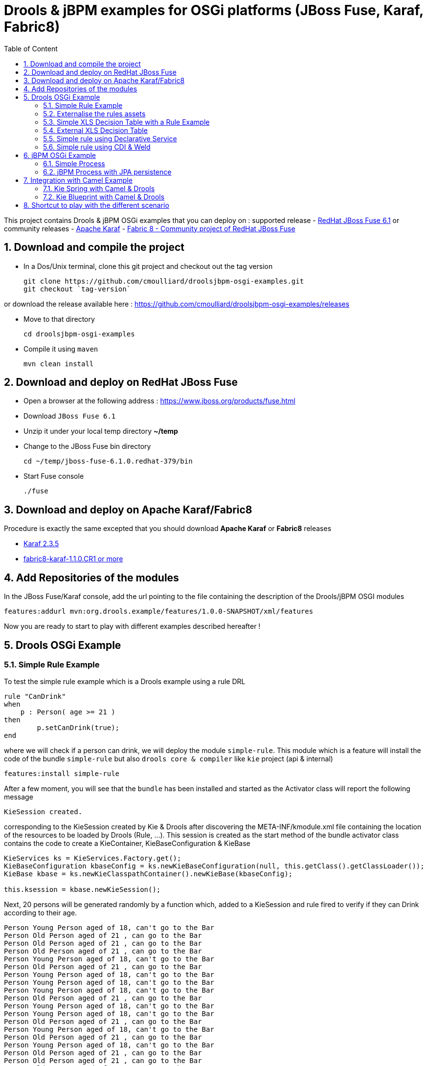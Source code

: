 :sectanchors:
:toc: macro
:toclevels: 2
:toc-title: Table of Content
:source-highlighter: highlights
:data-uri:
:numbered:

= Drools & jBPM examples for OSGi platforms (JBoss Fuse, Karaf, Fabric8)

toc::[]

This project contains Drools & jBPM OSGi examples that you can deploy on :
supported release
- https://www.jboss.org/products/fuse.html[RedHat JBoss Fuse 6.1]
or community releases
- http://karaf.apache.org[Apache Karaf]
- http://fabric8.io/[Fabric 8 - Community project of RedHat JBoss Fuse]

== Download and compile the project

- In a Dos/Unix terminal, clone this git project and checkout out the tag version

  git clone https://github.com/cmoulliard/droolsjbpm-osgi-examples.git
  git checkout `tag-version`
  
or download the release available here : https://github.com/cmoulliard/droolsjbpm-osgi-examples/releases

- Move to that directory

  cd droolsjbpm-osgi-examples

- Compile it using `maven`

  mvn clean install
  
== Download and deploy on RedHat JBoss Fuse

- Open a browser at the following address : https://www.jboss.org/products/fuse.html
- Download `JBoss Fuse 6.1`
- Unzip it under your local temp directory *~/temp*
- Change to the JBoss Fuse bin directory

  cd ~/temp/jboss-fuse-6.1.0.redhat-379/bin

- Start Fuse console

  ./fuse
  
== Download and deploy on Apache Karaf/Fabric8

Procedure is exactly the same excepted that you should download *Apache Karaf* or *Fabric8* releases

- http://karaf.apache.org/index/community/download.html[Karaf 2.3.5]
- http://fabric8.io/#/site/book/doc/index.md?chapter=getStarted_md[fabric8-karaf-1.1.0.CR1 or more]

== Add Repositories of the modules

In the JBoss Fuse/Karaf console, add the url pointing to the file containing the description of the Drools/jBPM OSGI modules

  features:addurl mvn:org.drools.example/features/1.0.0-SNAPSHOT/xml/features

Now you are ready to start to play with different examples described hereafter !

== Drools OSGi Example

=== Simple Rule Example

To test the simple rule example which is a Drools example using a rule DRL

[source,java]
----
rule "CanDrink"
when
    p : Person( age >= 21 )
then
	p.setCanDrink(true);
end
----    

where we will check if a person can drink, we will deploy the module `simple-rule`. This module
which is a feature will install the code of the bundle `simple-rule` but also `drools core & compiler`
like `kie` project (api & internal)

  features:install simple-rule

After a few moment, you will see that the `bundle` has been installed and started as the Activator class will report the following message

    KieSession created.

corresponding to the KieSession created by Kie & Drools after discovering the META-INF/kmodule.xml file containing the location of the resources
to be loaded by Drools (Rule, ...).
This session is created as the start method of the bundle activator class contains the code to create a KieContainer, KieBaseConfiguration & KieBase

[source,java]
----
KieServices ks = KieServices.Factory.get();
KieBaseConfiguration kbaseConfig = ks.newKieBaseConfiguration(null, this.getClass().getClassLoader());
KieBase kbase = ks.newKieClasspathContainer().newKieBase(kbaseConfig);

this.ksession = kbase.newKieSession();
----

Next, 20 persons will be generated randomly by a function which, added to a KieSession and rule fired
to verify if they can Drink according to their age.

    Person Young Person aged of 18, can't go to the Bar
    Person Old Person aged of 21 , can go to the Bar
    Person Old Person aged of 21 , can go to the Bar
    Person Old Person aged of 21 , can go to the Bar
    Person Young Person aged of 18, can't go to the Bar
    Person Old Person aged of 21 , can go to the Bar
    Person Young Person aged of 18, can't go to the Bar
    Person Young Person aged of 18, can't go to the Bar
    Person Young Person aged of 18, can't go to the Bar
    Person Old Person aged of 21 , can go to the Bar
    Person Young Person aged of 18, can't go to the Bar
    Person Young Person aged of 18, can't go to the Bar
    Person Old Person aged of 21 , can go to the Bar
    Person Young Person aged of 18, can't go to the Bar
    Person Old Person aged of 21 , can go to the Bar
    Person Young Person aged of 18, can't go to the Bar
    Person Old Person aged of 21 , can go to the Bar
    Person Old Person aged of 21 , can go to the Bar
    Person Old Person aged of 21 , can go to the Bar
    Person Young Person aged of 18, can't go to the Bar

Remark : When you stop the bundle 'simple-rule', the Kie Session is stopped and this message appears in the console of Karaf

    KieSession disposed

=== Externalise the rules assets

One of the benefit of an OSGI platform is that the bundles (= jar file + META DATA defined in the MANIFEST.mf file) are isolated form
each other as they run within their own classloader. That means that we can split a Drools & Kie project into a collection of bundles: one containing
the logic and the Kie classes to build the container hosting the KieBase (= assets), KieSessions (= in cache memory of the facts/objects) while the
assets can be packaged in a separate bundle. This approach allows the business user to produce the jar containing the rules, decision tables, ...
according to a procedure (= release management) which is independent from the one followed by developer team to design/develop the project.
As the assets will be deployed in a separate bundle, they can be updated without changing the code of the project.

This demo which uses the same code as the example "Simple Rule Example" but it has been packaged into 2 bundles.

The assets

image:documentation/images/assets.png[]

and the Kie

image:documentation/images/kie-bundle.png[]

The project can be deployed using this feature command

    features:install simple-import-rule

=== Simple XLS Decision Table with a Rule Example

As Drools supports to externalize rules in a XLS Decision Table, this example will demonstrate how such a project can be packaged
as an OSGi bundle. Compared to the previous example, the rule is not defined in a file where the extension ends with .drl but in a XLS file

image:documentation/images/decision-table.png[]

The XLS Table contains a rule to checks Type of the Cheese. This file is located under this directory `resources/org.drools.example.cheese` and
the `resources/META-INF/kmodules.xml file contains the definition about the project to be scanned before to create the KieBase, KieSession

[source,xml]
----
<?xml version="1.0" encoding="UTF-8"?>
<kmodule xmlns="http://jboss.org/kie/6.0.0/kmodule">

    <kbase name="sampleKBase" packages="org.drools.example.cheese" default="true">
        <ksession name="sampleKSession" default="true" />
    </kbase>
</kmodule>
----

The code of the OSGI Bundle Activator used when the OSGI Container starts the bundle and calls the events `start`or `stop` are similar to what has been created
  for the `simple-rule`project

[source,java]
----
public void start(final BundleContext bc) throws Exception {

    KieServices ks = KieServices.Factory.get();
    KieBaseConfiguration kbaseConfig = ks.newKieBaseConfiguration(null, this.getClass().getClassLoader());
    Thread.currentThread().setContextClassLoader(getClass().getClassLoader());
    KieBase kbase = ks.newKieClasspathContainer().newKieBase(kbaseConfig);

    this.ksession = kbase.newKieSession();
    System.out.println("KieSession created.");

    for (int i = 0; i < 10; i++) {
        // Create a Cheese
        Cheese aCheese = EntityHelper.createCheese();
        ksession.insert(aCheese);

        // Fire the rules
        ksession.fireAllRules();

        // Check Cheese Price
        EntityHelper.cheesePrice(aCheese);
    }

    System.out.println("Cheese added and rules fired.");
}
----

To deploy this module on the container, use this Karaf command which will install `decision-table` module and the example.
When the bundle will be started, this information will appear in the Karaf Console

    karaf@root> features:install simple-decisiontable-rule
    KieSession created.
    Cheese Stilton costs 10 EUR.
    Cheese Cheddar costs 50 EUR.
    Cheese Stilton costs 10 EUR.
    Cheese Stilton costs 10 EUR.
    Cheese Cheddar costs 50 EUR.
    Cheese Stilton costs 10 EUR.
    Cheese Cheddar costs 50 EUR.
    Cheese Stilton costs 10 EUR.
    Cheese Cheddar costs 50 EUR.
    Cheese Stilton costs 10 EUR.

=== External XLS Decision Table

As Rules will be designed by business analysts in a company, they will prefer to use a XLS Spreadsheet document that they will provide
 to the project (developer, ...) as artefact to be used by the application to calculate decision. In the previous example, the decision table
 was embedded, packaged into the jar file generated during the build of the application. While this approach is fine, it implies that the project must
 rebuild (regenerate a jar/zip file) every time we have a new update the decision table.
 This example allows you to externalize the location of the decision table. The only thing to be done is to change this variable in the code

[source,java]
----
package org.drools.example.osgi;
public class FetchExternalResourceOsgiActivator implements BundleActivator {
    private static final String EXTERNAL_XLS_RESOURCE = "file:///Users/chmoulli/MyProjects/droolsjbpm-osgi-examples/documentation/decision-table/cheeseDecisionTable.xls";
----

to point to your XLS file on the file system, before to build the project and deploy on it Karaf, JBoss Fuse.

Project can be deployed using the following Karaf command :

    features:install fetch-external-resource

And after rules calculation, the following result will be displayed

    Cheese Cheddar costs 50 EUR.
    Cheese Cheddar costs 50 EUR.
    Cheese Stilton costs 10 EUR.
    Cheese Stilton costs 10 EUR.
    Cheese Cheddar costs 50 EUR.
    Cheese Cheddar costs 50 EUR.
    Cheese Cheddar costs 50 EUR.
    Cheese Cheddar costs 50 EUR.
    Cheese Cheddar costs 50 EUR.
    Cheese Cheddar costs 50 EUR.
    Cheese added and rules fired.

For later update of the XLS file, the bundle used for this example must be restarted to create new Session and load new Rules definition

    osgi:restart ID_OF_THE_BUNDLE

=== Simple rule using Declarative Service

Instead of implementing the BundleActivator interface in our code, the service required to call the events (start/stop) of the bundle (managed by the OSGI container)
can be managed using http://wiki.osgi.org/wiki/Declarative_Services[OSGI Declarative Service]. The DS will take care to retrieve from the OSGI Registry the interface exposed with this
name ("org.osgi.framework.BundleActivator").
By adding the following annotations to the class, the service will be retrieved when the bundle will be started and the methods (start/deactivate) called by the DS container
when the proxy object will be created with the classloader of the bundle.

[source, java]
----
    @Component(name = "org.osgi.framework.BundleActivator")
    public class CanDrinkRuleOsgiDeclarativeService {

        private KieSession ksession;

        @Activate
        public void start(final BundleContext bc) throws Exception { ...}

        @Deactivate
        public void stop(final BundleContext bc) throws Exception { ... }

    }
----

Like the simple rule example the project can be deployed with the help of the features provisioning mechanism.

    features:addurl mvn:org.drools.example/features/1.0.0-SNAPSHOT/xml/features
    features:install simple-rule-inject-ds

=== Simple rule using CDI & Weld

BundleActivator like also Spring Dynamic Module, Blueprint and Declarative Service are great and interesting technologies to start/stop your bundle, inject the services or design your bundle as a component but they use http://en.wikipedia.org/wiki/OSGi[OSGI] that maybe your are not familiar with as
a Java or JavaEE developer. In this case, you can also turn on your project into a CDI Beans project and use http://weld.cdi-spec.org/[Context & Dependency Injection]
to manage the lifecycle of your bundle and inject the *KieSession* created based on your *Kmodule.xml* using annotations.

To use Weld 2.x and CDI 1.1, it is required to add this https://ops4j1.jira.com/wiki/display/PAXCDI/Requirements+and+Capabilities[OSGI requirement capability] to your bundle as this
property will be used by the OSGI Container to *register* your bundle to the CDI Service managed by https://ops4j1.jira.com/wiki/display/PAXCDI/Pax+CDI[OPS4J Pax CDI] which implement
the specification http://blog.osgi.org/2012/05/osgicdi-integration-rfp-available-for.html[OSGI CDI].

[source, xml]
----
<Require-Capability>
    osgi.extender; filter:="(osgi.extender=pax.cdi)"
</Require-Capability>
----

The java class looks like any CDI Bean class where a scope has been defined (@ApplicationScope) and dependencies injected
*@Inject @Kession* to retrieve from the CDI Context, the object KSession created based on Kmodule.xml definition. The trick to link
the lifecycle of the bundle (start/stop events) with the OSGI CDI Service is to use the *@Observes* http://docs.jboss.org/cdi/spec/1.0/html/events.html#observermethods[annotation]
and the *ContainerInitialized event*.

[source, java]
----
import org.kie.api.cdi.KSession;
import org.ops4j.pax.cdi.api.ContainerInitialized;

import javax.annotation.PreDestroy;
import javax.enterprise.context.ApplicationScoped;
import javax.enterprise.event.Observes;
import javax.inject.Inject;

@ApplicationScoped
public class CanDrinkRuleOsgiCdiWeld {

    @Inject
    @KSession("sampleKSession")
    private KieSession ksession;

    public void onStartup(@Observes ContainerInitialized event) {

        KieServices ks = KieServices.Factory.get();
        KieContainer kcont = ks.newKieClasspathContainer(getClass().getClassLoader());
        KieBase kbase = kcont.getKieBase("sampleKBase");

        this.ksession = kbase.newKieSession();
        System.out.println("KieSession created.");

        for (int i = 0; i < 20; i++) {
            // Create a Person
            Person aPerson = PersonHelper.createPerson();
            ksession.insert(aPerson);

            // Fire the rules
            ksession.fireAllRules();

            // Check if it can drink
            PersonHelper.canDrink(aPerson);
        }
    }

    @PreDestroy
    public void onClose() {
        if (this.ksession != null) {
            this.ksession.dispose();
            System.out.println("KieSession disposed.");
        }
    }
----

To deploy this project on JBoss Fuse, use this feature command which will deploy your drools cdi bundle but also the Weld CDI 1.1 container
, the OSGI CDI service managing the lifecyle of the CDI Container when the bundle start/stop

    features:install simple-cdi

== jBPM OSGi Example

=== Simple Process

jbpmn process is also supported and can be deployed too on Karaf, JBoss Fuse container. Like the Drools Simple Rule Example, you should install a feature
which will install the bundles required (jbpm, Human-task, ...) and finally the example

    features:install simple-process

The process is simple and start by logging information that process has been initiated before to diverge, register a request and finally converge at the end

image:documentation/images/evaluation-process.png[]

To configure the runtime manage with the bpmn process file, you should add assets using a `ResourceFactory.newClassPathResource` with the package name containing it

[source,java]
----
RuntimeEnvironment environment = RuntimeEnvironmentBuilder.getEmpty()
        .addAsset(ResourceFactory.newClassPathResource(process,getClass().getClassLoader()), ResourceType.BPMN2)
        .get();
return RuntimeManagerFactory.Factory.get().newSingletonRuntimeManager(environment);

The parameters used by the business process like also the tasks are configured like that

runtimeEngine = runtimeManager.getRuntimeEngine(EmptyContext.get());
ksession = runtimeEngine.getKieSession();

LOG.info("Register tasks");
ksession.getWorkItemManager().registerWorkItemHandler("Human Task", new SystemOutWorkItemHandler());
ksession.getWorkItemManager().registerWorkItemHandler("Register Request", new SystemOutWorkItemHandler());

Map<String, Object> params = new HashMap<String, Object>();
params.put("employee", "UserId-12345");

LOG.info("Start process Evaluation (bpmn2)");
ProcessInstance processInstance = ksession.startProcess("Evaluation", params);
LOG.info("Stated completed");
----

=== jBPM Process with JPA persistence

One of the key benefit of a BPM engine is that when a process will be started we can persist the state changes when the steps/nodes defined
in a BPMN process are reached. The purpose of this example is to design the project using the *jBPM Persistence JPA* module and to manage such
changes using http://hibernate.org/[Hibernate ORM Technology] with a Database http://www.h2database.com/html/main.html[H2].
Spring will be used to manage the creation of the JPA Container and load from the Hibernate mapping ORM files the classes used by the JPA layer
to insert/update records in the database.

To configure the jBPM runtime manager to use the persistent layer, the Kbase configuration must include the bean jpa-persistence with the references to
the TransactionManager *JpaTransactionManager* and the JPA Container *LocalContainerEntityManagerFactoryBean*. The LocalContainerEntityManager
is configured with a Datasource and the persistent Unit Name containing the information about the Transaction Management (LOCAL_RESOURCE or JTA),
mapping classes / tables ...

[source,xml]
----
<?xml version="1.0" encoding="UTF-8"?>
<beans xmlns="http://www.springframework.org/schema/beans"
       xmlns:xsi="http://www.w3.org/2001/XMLSchema-instance"
       xmlns:kie="http://drools.org/schema/kie-spring"
       xsi:schemaLocation="
       http://www.springframework.org/schema/beans http://www.springframework.org/schema/beans/spring-beans-3.0.xsd
       http://drools.org/schema/kie-spring http://drools.org/schema/kie-spring.xsd">

    <kie:kmodule id="kModule">
        <kie:kbase name="kPersistence">
            <kie:ksession name="kSession" type="stateful">
            <kie:processEventListener ref="audit-listener"/>
            <kie:processEventListener ref="log-listener"/>
            <kie:configuration>
                <kie:jpa-persistence>
                    <kie:transaction-manager ref="txManager"/>
                    <kie:entity-manager-factory ref="myEmf"/>
                </kie:jpa-persistence>
            </kie:configuration>
            </kie:ksession>
        </kie:kbase>
    </kie:kmodule>

    <bean id="jbpm-ds" class="org.springframework.jdbc.datasource.DriverManagerDataSource">
        <property name="driverClassName" value="org.h2.Driver"/>
        <property name="url" value="jdbc:h2:tcp://localhost/jbpmprocess"/>
        <property name="username" value="sa"/>
        <property name="password" value=""/>
    </bean>

    <bean id="myEmf" class="org.springframework.orm.jpa.LocalContainerEntityManagerFactoryBean">
        <property name="dataSource" ref="jbpm-ds"/>
        <property name="persistenceUnitName" value="org.jbpm.persistence.jpa.local"/>
    </bean>

    <bean id="txManager" class="org.springframework.orm.jpa.JpaTransactionManager">
        <property name="entityManagerFactory" ref="myEmf"/>
    </bean>

</beans>
----

The KieRuntime will use the following bean definition to register the TxManager and the JPA Container

[source,xml]
----
    <kie:environment id="env">
        <kie:entity-manager-factory ref="myEmf"/>
        <kie:transaction-manager ref="txManager"/>
    </kie:environment>
----

To enable the logging / audit of the processes started and nodes triggered we have added some Process listeners to the config

[source,xml]
----
    <kie:kmodule id="kModule">
        <kie:kbase name="kPersistence">
            <kie:ksession name="kSession" type="stateful">
            <kie:processEventListener ref="audit-listener"/>
            <kie:processEventListener ref="log-listener"/>
            ...

    <bean id="log-listener" class="org.jbpm.osgi.persistent.example.LoggingProcessEventListener"/>
    <bean id="audit-listener" class="org.jbpm.process.audit.AuditLoggerFactory"
          factory-method="newJPAInstance">
        <constructor-arg ref="env"/>
    </bean>
----

- Before to install the example, http://www.h2database.com/html/download.html[H2] database must be installed on your machine and started. Download the
database, unzip the content in directory and open a terminal. Move to the directory h2/bin and and launch H2 using the shell or bat script *./h2.sh*
- Next the project can be deployed in Boss Fuse using these instructions

    features:addurl mvn:org.drools.example/features/1.0.0-SNAPSHOT/xml/features
    features:install jbpm-spring-persistent

When the process will be triggered, the logging process listener will collect the information and log them on the console

----
JBossFuse:karaf@root> LoggingProcessEventListener :: beforeVariableChanged
LoggingProcessEventListener :: afterVariableChanged
LoggingProcessEventListener :: beforeProcessStarted
LoggingProcessEventListener :: beforeNodeTriggered
LoggingProcessEventListener :: beforeNodeLeft
LoggingProcessEventListener :: beforeNodeTriggered
Processing evaluation for employee UserId-12345
LoggingProcessEventListener :: beforeNodeLeft
LoggingProcessEventListener :: beforeNodeTriggered
LoggingProcessEventListener :: beforeNodeLeft
LoggingProcessEventListener :: beforeNodeTriggered
Executing work item WorkItem 1 [name=Human Task, state=0, processInstanceId=1, parameters{NodeName=Two}]
LoggingProcessEventListener :: beforeNodeLeft
LoggingProcessEventListener :: beforeNodeTriggered
LoggingProcessEventListener :: afterNodeTriggered
LoggingProcessEventListener :: afterNodeLeft
LoggingProcessEventListener :: afterNodeTriggered
LoggingProcessEventListener :: afterNodeLeft
LoggingProcessEventListener :: beforeNodeLeft
LoggingProcessEventListener :: beforeNodeTriggered
Executing work item WorkItem 2 [name=RegisterRequest, state=0, processInstanceId=1, parameters{employeeId=UserId-12345}]
----

Similarly, info can retrieved using the H2 web console (*http://localhost:8082/*) when you will be connected using the following parameters :

- Driver Class : org.h2.Driver
- JDBC Url : jdbc:h2:tcp://localhost/jbpmprocess
- User name : sa
- Password :

- Click on the table *nodesintancelog* and run the SQL query generated (SELECT * FROM NODEINSTANCELOG) to consult info audited by the runtime manager

image:documentation/images/nodes_log.png[]

== Integration with Camel Example

The Drools/jBPM has developed different kie modules that you can use to integrate this technology with Apache Camel to collect
the information needed to prepare the facts/objects that we will next inserted into the KieSessions.

=== Kie Spring with Camel & Drools

This example combines the http://camel.apache.org[Camel Java Integration framework] with Drools and Spring (IoC framework) to insert the facts/objects into a KieSession
created and managed by camel. The objects created (= Person) whenever they are inserted in the KieSession will be

To run the project on JBoss Fuse, simply run this features:install command to deploy the bundles. After being deployed the bundle containing the
camel routes definition will be started and the camel timer component will fire events every 10s to request to create a Person object or Cheese object as we have 2 camel routes.

[source, xml]
----
<route trace="false" id="testRoute">
  <description>Example route that will regularly create a Person with a random age and verify their age
  </description>
  <from uri="timer:testRoute?period=10s"/>
  <bean method="createTestPerson" ref="personHelper"/>
  <to uri="kie:ksession1?action=insertBody" id="AgeVerification"/>
  <choice>
    <when id="CanDrink">
      <simple>${body.canDrink}</simple>
      <log logName="Bar" message="Person ${body.name} can go to the bar"/>
    </when>
    <otherwise>
      <log logName="Home" message="Person ${body.name} is staying home"/>
    </otherwise>
  </choice>
</route>
----

One camel route is used by Drools and the other by Drools DecisionTable.

The object created (= fact) is inserted into the KieSession used by Drools and when this is done the rules will be fired automatically.
To play with the project, use the following *features:install* command to deploy the bundles on JBoss Fuse.

    features:install drools-decisiontable-kie-spring-camel

=== Kie Blueprint with Camel & Drools

Same example as described before but instead of Spring Dynamic Module project, we will setup the project using the http://www.ibm.com/developerworks/library/os-osgiblueprint/[OSGI Blueprint container]
to instantiate the beans required to start the CamelContext containing the camel routes like also the beans handling the business logic (PersonHelper, CheeseHelper, ...).

    features:install drools-decisiontable-kie-blueprint-camel

Enjoy it !

== Shortcut to play with the different scenario

To play with the different examples and redeploy the bundles in JBoss Fuse every time, follow these steps

- Start Karaf with clean option to remove previously installed bundles and start the server with the features defined by default under the file
etc/org.apache.karaf.features.cfg (see feeturesBoot variable)

  ./karaf clean

- Install the features repo and the corresponding features

1. Drools project (kie + rules) started using BundleActivator

  features:addurl mvn:org.drools.example/features/1.0.0-SNAPSHOT/xml/features
  features:install simple-rule

2. Drools project (kie + rules) started using OSGI Declarative Service

  features:addurl mvn:org.drools.example/features/1.0.0-SNAPSHOT/xml/features
  features:install simple-rule-inject-ds

3. Drools project (kie + rules) started using CDI and Weld

  features:addurl mvn:org.drools.example/features/1.0.0-SNAPSHOT/xml/features
  features:install simple-cdi

4. Idem as scenario 1. but rules are packaged in a separate jar/bundle

  features:addurl mvn:org.drools.example/features/1.0.0-SNAPSHOT/xml/features
  features:install simple-import-rule

5. Drools Decision Table (kie + rules defined in a spreadsheet) started using BundleActivator

  features:addurl mvn:org.drools.example/features/1.0.0-SNAPSHOT/xml/features
  features:install simple-decisiontable-rule

6. Drools Decision Table (kie + rules defined in a spreadsheet ) started using BundleActivator

  features:addurl mvn:org.drools.example/features/1.0.0-SNAPSHOT/xml/features
  features:install fetch-external-resource

7. jBPM process

  features:addurl mvn:org.drools.example/features/1.0.0-SNAPSHOT/xml/features
  features:install simple-process

8. jBPM process using persistence & JPA

  features:addurl mvn:org.drools.example/features/1.0.0-SNAPSHOT/xml/features
  features:install jbpm-spring-persistent

9. Spring project (Kie Spring) starting Camel Routes firing Drools rules

  features:addurl mvn:org.drools.example/features/1.0.0-SNAPSHOT/xml/features
  features:install drools-decisiontable-kie-spring-camel

10. Aries Blueprint project (Kie Aries Blueprint) starting Camel Routes firing Drools rules

  features:addurl mvn:org.drools.example/features/1.0.0-SNAPSHOT/xml/features
  features:install drools-decisiontable-kie-blueprint-camel
